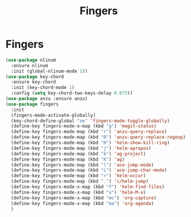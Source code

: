 #+TITLE: Fingers
#+STARTUP: hideblocks
* Fingers

  #+begin_src emacs-lisp
    (use-package nlinum
      :ensure nlinum
      :init (global-nlinum-mode 1))
    (use-package key-chord
      :ensure key-chord
      :init (key-chord-mode 1)
      :config (setq key-chord-two-keys-delay 0.075))
    (use-package anzu :ensure anzu)
    (use-package fingers
      :init
      (fingers-mode-activate-globally)
      (key-chord-define-global "oe" 'fingers-mode-toggle-globally)
      (define-key fingers-mode-x-map (kbd "g") 'magit-status)
      (define-key fingers-mode-map (kbd "r") 'anzu-query-replace)
      (define-key fingers-mode-map (kbd "R") 'anzu-query-replace-regexp)
      (define-key fingers-mode-map (kbd "H") 'helm-show-kill-ring)
      (define-key fingers-mode-map (kbd "j") 'helm-apropos)
      (define-key fingers-mode-map (kbd "k") 'ag-project)
      (define-key fingers-mode-map (kbd "K") 'ag)
      (define-key fingers-mode-map (kbd "l") 'ace-jump-mode)
      (define-key fingers-mode-map (kbd "L") 'ace-jump-char-mode)
      (define-key fingers-mode-map (kbd ">") 'helm-occur)
      (define-key fingers-mode-map (kbd ".") 'c/helm-jump)
      (define-key fingers-mode-x-map (kbd "f") 'helm-find-files)
      (define-key fingers-mode-x-map (kbd "x") 'helm-M-x)
      (define-key fingers-mode-x-map (kbd "mc") 'org-capture)
      (define-key fingers-mode-x-map (kbd "ma") 'org-agenda)
      )
  #+end_src

